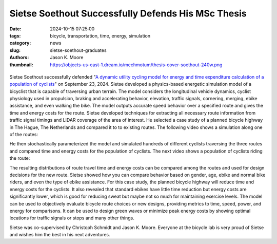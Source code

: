===================================================
Sietse Soethout Successfully Defends His MSc Thesis
===================================================

:date: 2024-10-15 07:25:00
:tags: bicycle, transportation, time, energy, simulation
:category: news
:slug: sietse-soethout-graduates
:authors: Jason K. Moore
:thumbnail: https://objects-us-east-1.dream.io/mechmotum/thesis-cover-soethout-240w.png

.. list-table::
   :class: borderless
   :width: 60%
   :align: center

   *  - |cover|
      - |headshot|

.. |headshot| image:: https://objects-us-east-1.dream.io/mechmotum/headshot-soethout-sietse.jpg
   :height: 400px

.. |cover| image:: https://objects-us-east-1.dream.io/mechmotum/thesis-cover-soethout.png
   :height: 400px
   :target: https://resolver.tudelft.nl/uuid:ae45c43e-8eb1-4256-b7c2-e290f1260def

Sietse Soethout successfully defended "`A dynamic utility cycling model for
energy and time expenditure calculation of a population of cyclists
<https://resolver.tudelft.nl/uuid:ae45c43e-8eb1-4256-b7c2-e290f1260def>`_" on
September 23, 2024. Sietse developed a physics-based energetic simulation model
of a bicyclist that is capable of traversing urban terrain. The model considers
the longitudinal vehicle dynamics, cyclist physiology used in propulsion,
braking and accelerating behavior, elevation, traffic signals, cornering,
merging, ebike assistance, and even walking the bike. The model outputs
accurate speed behavior over a specified route and gives the time and energy
costs for the route. Sietse developed techniques for extracting all necessary
route information from traffic signal timings and LIDAR coverage of the area of
interest. He selected a case study of a planned bicycle highway in The Hague,
The Netherlands and compared it to to existing routes. The following video
shows a simulation along one of the routes:

.. raw:: html

   <center>
   <video width="800px" controls>
     <source src="https://objects-us-east-1.dream.io/mechmotum/hs_noi_tunnel_single.mp4" type="video/mp4">
     Your browser does not support the video tag.
   </video>
   </center>

He then stochastically parameterized the model and simulated hundreds of
different cyclists traversing the three routes and compared time and energy
costs for the population of cyclists. The next video shows a population of
cyclists riding the route:

.. raw:: html

   <center>
   <video width="800px" controls>
     <source src="https://objects-us-east-1.dream.io/mechmotum/all_animation_hs_noi_normal_all_fast.mp4" type="video/mp4">
     Your browser does not support the video tag.
   </video>
   </center>

The resulting distributions of route travel time and energy costs can be
compared among the routes and used for design decisions for the new route.
Sietse showed how you can compare behavior based on gender, age, ebike and
normal bike riders, and even the type of ebike assistance. For this case study,
the planned bicycle highway will reduce time and energy costs for the cyclists.
It also revealed that standard ebikes have little time reduction but energy
costs are significantly lower, which is good for reducing sweat but maybe not
so much for maintaining exercise levels. The model can be used to objectively
evaluate bicycle route choices or new designs, providing metrics to time,
speed, power, and energy for comparisons. It can be used to design green waves
or minimize peak energy costs by showing optimal locations for traffic signals
or stops and many other things.

Sietse was co-supervised by Christoph Schmidt and Jason K. Moore. Everyone at
the bicycle lab is very proud of Sietse and wishes him the best in his next
adventures.

